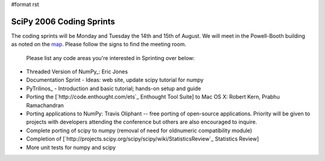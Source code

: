 #format rst

SciPy 2006 Coding Sprints
=========================

The coding sprints will be Monday and Tuesday the 14th and 15th of August.  We will meet in the Powell-Booth building as noted on the `map <http://www.scipy.org/SciPy2006?action=AttachFile&do=get&target=scipymap2006.pdf>`_.  Please follow the signs to find the meeting room.

  Please list any code areas you're interested in Sprinting over below:

* Threaded Version of NumPy_: Eric Jones

* Documentation Sprint - Ideas: web site, update scipy tutorial for numpy

* PyTrilinos_ - Introduction and basic tutorial; hands-on setup and guide

* Porting the [`http://code.enthought.com/ets`_ Enthought Tool Suite] to Mac OS X: Robert Kern, Prabhu Ramachandran

* Porting applications to NumPy: Travis Oliphant -- free porting of open-source applications.  Priority will be given to projects with developers attending the conference but others are also encouraged to inquire.

* Complete porting of scipy to numpy (removal of need for oldnumeric compatibility module)

* Completion of [`http://projects.scipy.org/scipy/scipy/wiki/StatisticsReview`_ Statistics Review]

* More unit tests for numpy and scipy

